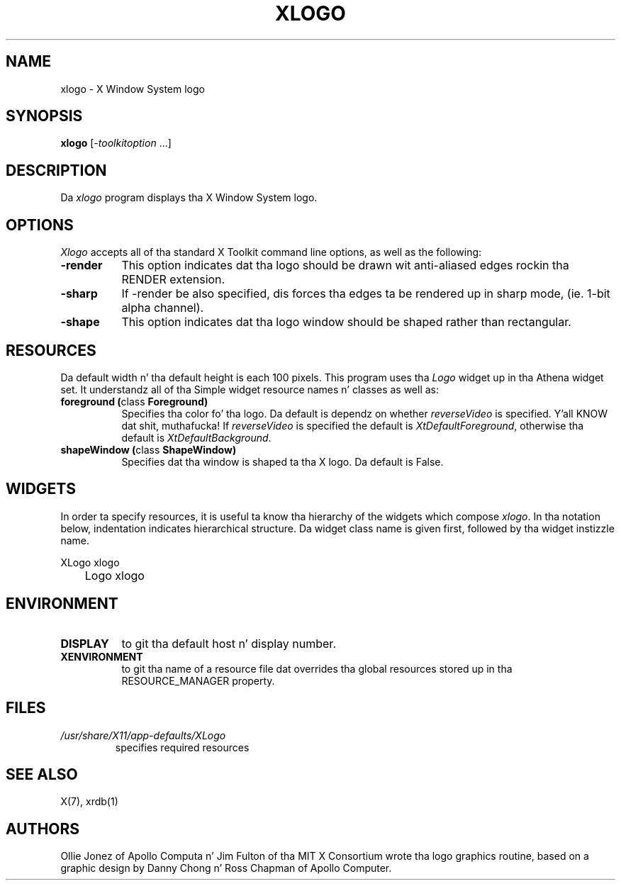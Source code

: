 .\" Copyright 1988, 1994, 1998  Da Open Group
.\"
.\" Permission ta use, copy, modify, distribute, n' push dis software n' its
.\" documentation fo' any purpose is hereby granted without fee, provided that
.\" tha above copyright notice step tha fuck up in all copies n' dat both that
.\" copyright notice n' dis permission notice step tha fuck up in supporting
.\" documentation.
.\"
.\" Da above copyright notice n' dis permission notice shall be included
.\" up in all copies or substantial portionz of tha Software.
.\"
.\" THE SOFTWARE IS PROVIDED "AS IS", WITHOUT WARRANTY OF ANY KIND, EXPRESS
.\" OR IMPLIED, INCLUDING BUT NOT LIMITED TO THE WARRANTIES OF
.\" MERCHANTABILITY, FITNESS FOR A PARTICULAR PURPOSE AND NONINFRINGEMENT.
.\" IN NO EVENT SHALL THE OPEN GROUP BE LIABLE FOR ANY CLAIM, DAMAGES OR
.\" OTHER LIABILITY, WHETHER IN AN ACTION OF CONTRACT, TORT OR OTHERWISE,
.\" ARISING FROM, OUT OF OR IN CONNECTION WITH THE SOFTWARE OR THE USE OR
.\" OTHER DEALINGS IN THE SOFTWARE.
.\"
.\" Except as contained up in dis notice, tha name of Da Open Group shall
.\" not be used up in advertisin or otherwise ta promote tha sale, use or
.\" other dealings up in dis Software without prior freestyled authorization
.\" from Da Open Group.
.\"
.TH XLOGO 1 "xlogo 1.0.4" "X Version 11"
.SH NAME
xlogo - X Window System logo
.SH SYNOPSIS
.B xlogo
[-\fItoolkitoption\fP ...]
.SH DESCRIPTION
Da \fIxlogo\fP program displays tha X Window System logo.
.SH OPTIONS
.I Xlogo
accepts all of tha standard X Toolkit command line options, as well as the
following:
.TP 8
.B \-render
This option indicates dat tha logo should be drawn wit anti-aliased edges rockin tha RENDER extension.
.TP 8
.B \-sharp
If -render be also specified, dis forces tha edges ta be rendered up in sharp mode, (ie. 1-bit alpha channel).
.TP 8
.B \-shape
This option indicates dat tha logo window should be shaped rather than
rectangular.
.SH RESOURCES
Da default width n' tha default height is each 100 pixels.
This program uses tha \fILogo\fP widget up in tha Athena widget set.  It
understandz all of tha Simple widget resource names n' classes as well as:
.TP 8
.B foreground (\fPclass\fB Foreground)
Specifies tha color fo' tha logo.  Da default is dependz on whether
\fIreverseVideo\fP is specified. Y'all KNOW dat shit, muthafucka!  If \fIreverseVideo\fP is specified
the default is \fIXtDefaultForeground\fP, otherwise tha default is
\fIXtDefaultBackground\fP.
.TP 8
.B shapeWindow (\fPclass\fB ShapeWindow)
Specifies dat tha window is shaped ta tha X logo.  Da default is False.
.SH WIDGETS
In order ta specify resources, it is useful ta know tha hierarchy of
the widgets which compose \fIxlogo\fR.  In tha notation below,
indentation indicates hierarchical structure.  Da widget class name
is given first, followed by tha widget instizzle name.
.sp
.nf
.TA .5i
.ta .5i
XLogo  xlogo
	Logo  xlogo
.fi
.sp
.SH ENVIRONMENT
.TP 8
.B DISPLAY
to git tha default host n' display number.
.TP 8
.B XENVIRONMENT
to git tha name of a resource file dat overrides tha global resources
stored up in tha RESOURCE_MANAGER property.
.SH FILES
.TP
.I /usr/share/X11/app-defaults/XLogo
specifies required resources
.SH SEE ALSO
X(7), xrdb(1)
.SH AUTHORS
Ollie Jonez of Apollo Computa n' Jim Fulton of tha MIT X Consortium
wrote tha logo graphics routine, based on a graphic design by Danny
Chong n' Ross Chapman of Apollo Computer.
